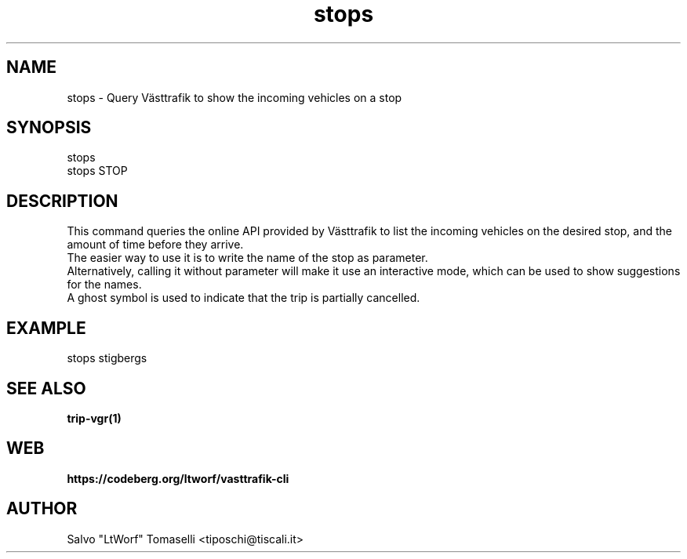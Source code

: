 .TH stops 1 "Sep 29, 2024" "Query Västtrafik to show the incoming vehicles on a stop"
.SH NAME
stops
\- Query Västtrafik to show the incoming vehicles on a stop

.SH SYNOPSIS
stops
.br
stops STOP

.SH DESCRIPTION
This command queries the online API provided by Västtrafik to list the incoming vehicles on the desired stop, and the amount of time before they arrive.
.br
The easier way to use it is to write the name of the stop as parameter.
.br
Alternatively, calling it without parameter will make it use an interactive mode, which can be used to show
suggestions for the names.
.br
A ghost symbol is used to indicate that the trip is partially cancelled.
.SH "EXAMPLE"
stops stigbergs
.SH "SEE ALSO"
.BR trip-vgr(1)
.SH WEB
.BR https://codeberg.org/ltworf/vasttrafik-cli

.SH AUTHOR
.nf
Salvo "LtWorf" Tomaselli <tiposchi@tiscali.it>
